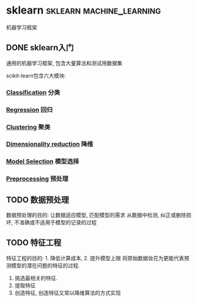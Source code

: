 #+hugo_base_dir: ~/projects/blog/lijwxg

* sklearn                                         :sklearn:machine_learning:
  机器学习框架
** DONE sklearn入门
   CLOSED: [2020-11-15 Sun 21:25]
   :properties:
   :export_file_name: sklearn-start
   :end:
   通用的机器学习框架, 包含大量算法和测试用数据集
   #+hugo: more

   scikit-learn包含六大模块:
*** [[https://scikit-learn.org/stable/supervised_learning.html#supervised-learning][Classification]] 分类
*** [[https://scikit-learn.org/stable/supervised_learning.html#supervised-learning][Regression]] 回归
*** [[https://scikit-learn.org/stable/modules/clustering.html#clustering][Clustering]] 聚类
*** [[https://scikit-learn.org/stable/modules/decomposition.html#decompositions][Dimensionality reduction]] 降维
*** [[https://scikit-learn.org/stable/model_selection.html#model-selection][Model Selection]] 模型选择
*** [[https://scikit-learn.org/stable/modules/preprocessing.html#preprocessing][Preprocessing]] 预处理
** TODO 数据预处理
   数据预处理的目的: 让数据适应模型, 匹配模型的需求
   从数据中检测, 纠正或删除损坏, 不准确或不适用于模型的记录的过程
** TODO 特征工程
   特征工程的目的: 1. 降低计算成本, 2. 提升模型上限
   将原始数据妆花为更能代表预测模型的潜在问题的特征的过程.
   1. 挑选最相关的特征.
   2. 提取特征
   3. 创造特征, 创造特征又常以降维算法的方式实现
